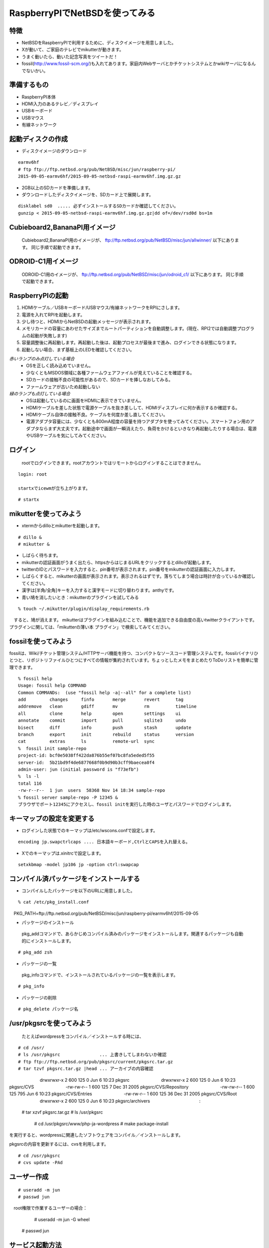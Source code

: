 .. 
 Copyright (c) 2013-5 Jun Ebihara All rights reserved.
 Redistribution and use in source and binary forms, with or without
 modification, are permitted provided that the following conditions
 are met:
 1. Redistributions of source code must retain the above copyright
    notice, this list of conditions and the following disclaimer.
 2. Redistributions in binary form must reproduce the above copyright
    notice, this list of conditions and the following disclaimer in the
    documentation and/or other materials provided with the distribution.
 THIS SOFTWARE IS PROVIDED BY THE AUTHOR ``AS IS'' AND ANY EXPRESS OR
 IMPLIED WARRANTIES, INCLUDING, BUT NOT LIMITED TO, THE IMPLIED WARRANTIES
 OF MERCHANTABILITY AND FITNESS FOR A PARTICULAR PURPOSE ARE DISCLAIMED.
 IN NO EVENT SHALL THE AUTHOR BE LIABLE FOR ANY DIRECT, INDIRECT,
 INCIDENTAL, SPECIAL, EXEMPLARY, OR CONSEQUENTIAL DAMAGES (INCLUDING, BUT
 NOT LIMITED TO, PROCUREMENT OF SUBSTITUTE GOODS OR SERVICES; LOSS OF USE,
 DATA, OR PROFITS; OR BUSINESS INTERRUPTION) HOWEVER CAUSED AND ON ANY
 THEORY OF LIABILITY, WHETHER IN CONTRACT, STRICT LIABILITY, OR TORT
 (INCLUDING NEGLIGENCE OR OTHERWISE) ARISING IN ANY WAY OUT OF THE USE OF
 THIS SOFTWARE, EVEN IF ADVISED OF THE POSSIBILITY OF SUCH DAMAGE.

 .. todo:: :1,$s/2015-09-05/2015-09-05/g
 .. todo:: :1,$s?2015/06/27?2015/06/27?g
 .. todo:: apache+php+mysql設定
 .. todo:: uim-pref-gtk
 .. todo:: webkit-gtk
 .. todo:: icewmの設定方法を書く
 .. todo:: btキーボード・マウス
 .. todo:: deforaos-* をテスト
 .. todo:: lang/ocamlをテスト
 .. todo:: lang/squeak
 .. todo:: www/wordpress
 .. todo:: puppetまたはansibleで設定する
 .. todo:: KOBO起動方法＆テスト
 .. todo:: beaglebone black テスト v7
 .. todo:: port-arm:2013/8/29 Radoslaw Kujawa
 .. todo:: For I2C consult the iic(4) man page, also see the i2cscan(8) utility and its source.
 .. todo:: For GPIO see gpio(4) man page.
 .. todo:: For SPI as far as I know there are no generic user-space components provided, besides support for SPI flashes.
 .. todo:: .build.sh -j -u -U -a earmv6hf -m evbarm iso-image

=================================
RaspberryPIでNetBSDを使ってみる
=================================

特徴
----

* NetBSDをRaspberryPIで利用するために、ディスクイメージを用意しました。
* Xが動いて、ご家庭のテレビでmikutterが動きます。
* うまく動いたら、動いた記念写真をツイートだ！
* fossil(http://www.fossil-scm.org/)も入れてあります。家庭内Webサーバとかチケットシステムとかwikiサーバになるんでないかい。

準備するもの
-------------
* RaspberryPI本体
* HDMI入力のあるテレビ／ディスプレイ
* USBキーボード
* USBマウス
* 有線ネットワーク

起動ディスクの作成
-------------------
* ディスクイメージのダウンロード

::

 earmv6hf 
 # ftp ftp://ftp.netbsd.org/pub/NetBSD/misc/jun/raspberry-pi/
 2015-09-05-earmv6hf/2015-09-05-netbsd-raspi-earmv6hf.img.gz.gz
 
* 2GB以上のSDカードを準備します。
* ダウンロードしたディスクイメージを、SDカード上で展開します。

::

	disklabel sd0  ..... 必ずインストールするSDカードか確認してください。
	gunzip < 2015-09-05-netbsd-raspi-earmv6hf.img.gz.gz|dd of=/dev/rsd0d bs=1m

Cubieboard2,BananaPI用イメージ
-------------------------------

 Cubieboard2,BananaPI用のイメージが、
 ftp://ftp.netbsd.org/pub/NetBSD/misc/jun/allwinner/ 以下にあります。
 同じ手順で起動できます。

ODROID-C1用イメージ
-------------------------------

 ODROID-C1用のイメージが、
 ftp://ftp.netbsd.org/pub/NetBSD/misc/jun/odroid_c1/ 以下にあります。
 同じ手順で起動できます。

RaspberryPIの起動
------------------
#. HDMIケーブル／USBキーボード/USBマウス/有線ネットワークをRPIにさします。
#. 電源を入れてRPIを起動します。
#. 少し待つと、HDMIからNetBSDの起動メッセージが表示されます。
#. メモリカードの容量にあわせたサイズまでルートパーティションを自動調整します。(現在、RPI2では自動調整プログラムの起動が失敗します)
#. 容量調整後に再起動します。再起動した後は、起動プロセスが最後まで進み、ログインできる状態になります。
#. 起動しない場合、まず基板上のLEDを確認してください。

*赤いランプのみ点灯している場合*
 - OSを正しく読み込めていません。
 - 少なくともMSDOS領域に各種ファームウェアファイルが見えていることを確認する。
 - SDカードの接触不良の可能性があるので、SDカードを挿しなおしてみる。
 - ファームウェアが古いため起動しない
*緑のランプも点灯している場合*
 - OSは起動しているのに画面をHDMIに表示できていません。
 - HDMIケーブルを差した状態で電源ケーブルを抜き差しして、HDMIディスプレイに何か表示するか確認する。
 - HDMIケーブル自体の接触不良。ケーブルを何度か差し直してください。
 - 電源アダプタ容量には、少なくとも800mA程度の容量を持つアダプタを使ってみてください。スマートフォン用のアダプタならまず大丈夫です。起動途中で画面が一瞬消えたり、負荷をかけるといきなり再起動したりする場合は、電源やUSBケーブルを気にしてみてください。

ログイン
---------
 rootでログインできます。rootアカウントではリモートからログインすることはできません。

::

 login: root

 startxでicewmが立ち上がります。

::

 # startx

mikutterを使ってみよう
----------------------
* xtermからdilloとmikutterを起動します。

::

	# dillo &
	# mikutter &

* しばらく待ちます。
* mikutterの認証画面がうまく出たら、httpsからはじまるURLをクリックするとdilloが起動します。
* twitterのIDとパスワードを入力すると、pin番号が表示されます。pin番号をmikutterの認証画面に入力します。
* しばらくすると、mikutterの画面が表示されます。表示されるはずです。落ちてしまう場合は時計が合っているか確認してください。
* 漢字は[半角/全角]キーを入力すると漢字モードに切り替わります。anthyです。
* 青い鳩を消したいとき：mikutterのプラグインを試してみる

::

% touch ~/.mikutter/plugin/display_requirements.rb

　すると、鳩が消えます。
mikutterはプラグインを組み込むことで、機能を追加できる自由度の高いtwitterクライアントです。プラグインに関しては、「mikutterの薄い本 プラグイン」で検索してみてください。

fossilを使ってみよう
----------------------
fossilは、Wiki/チケット管理システム/HTTPサーバ機能を持つ、コンパクトなソースコード管理システムです。fossilバイナリひとつと、リポジトリファイルひとつにすべての情報が集約されています。ちょっとしたメモをまとめたりToDoリストを簡単に管理できます。

::

 % fossil help
 Usage: fossil help COMMAND
 Common COMMANDs:  (use "fossil help -a|--all" for a complete list)
 add         changes     finfo       merge       revert      tag       
 addremove   clean       gdiff       mv          rm          timeline  
 all         clone       help        open        settings    ui        
 annotate    commit      import      pull        sqlite3     undo      
 bisect      diff        info        push        stash       update    
 branch      export      init        rebuild     status      version   
 cat         extras      ls          remote-url  sync      
 %  fossil init sample-repo
 project-id: bcf0e5038ff422da876b55ef07bc8fa5eded5f55
 server-id:  5b21bd9f4de6877668f0b9d90b3cff9baecea0f4
 admin-user: jun (initial password is "f73efb")
 %  ls -l 
 total 116
 -rw-r--r--  1 jun  users  58368 Nov 14 18:34 sample-repo
 % fossil server sample-repo -P 12345 &
 ブラウザでポート12345にアクセスし、fossil initを実行した時のユーザとパスワードでログインします。

キーマップの設定を変更する
--------------------------
* ログインした状態でのキーマップは/etc/wscons.confで設定します。

::

	encoding jp.swapctrlcaps .... 日本語キーボード,CtrlとCAPSを入れ替える。

* Xでのキーマップは.xinitrcで設定します。

::

	setxkbmap -model jp106 jp -option ctrl:swapcap


コンパイル済パッケージをインストールする
--------------------------------------------------
* コンパイルしたパッケージを以下のURLに用意しました。

::

 % cat /etc/pkg_install.conf
　PKG_PATH=ftp://ftp.netbsd.org/pub/NetBSD/misc/jun/raspberry-pi/earmv6hf/2015-09-05

* パッケージのインストール

 pkg_addコマンドで、あらかじめコンパイル済みのパッケージをインストールします。関連するパッケージも自動的にインストールします。

::

 # pkg_add zsh

* パッケージの一覧

 pkg_infoコマンドで、インストールされているパッケージの一覧を表示します。

::

	# pkg_info

* パッケージの削除

::

	# pkg_delete パッケージ名


/usr/pkgsrcを使ってみよう
--------------------------

 たとえばwordpressをコンパイル／インストールする時には、

::

       # cd /usr/
       # ls /usr/pkgsrc               ... 上書きしてしまわないか確認
       # ftp ftp://ftp.netbsd.org/pub/pkgsrc/current/pkgsrc.tar.gz
       # tar tzvf pkgsrc.tar.gz |head ... アーカイブの内容確認
　　　　　　　drwxrwxr-x  2 600      125            0 Jun  6 10:23 pkgsrc
　　　　　　　drwxrwxr-x  2 600      125            0 Jun  6 10:23 pkgsrc/CVS
　　　　　　　-rw-rw-r--  1 600      125            7 Dec 31  2005 pkgsrc/CVS/Repository
　　　　　　　-rw-rw-r--  1 600      125          795 Jun  6 10:23 pkgsrc/CVS/Entries
　　　　　　　-rw-rw-r--  1 600      125           36 Dec 31  2005 pkgsrc/CVS/Root
　　　　　　　drwxrwxr-x  2 600      125            0 Jun  6 10:23 pkgsrc/archivers
　　　　　　　　　　　:
       # tar xzvf pkgsrc.tar.gz　　　　　　　
       # ls /usr/pkgsrc
	# cd /usr/pkgsrc/www/php-ja-wordpress
	# make package-install

を実行すると、wordpressに関連したソフトウェアをコンパイル／インストールします。

pkgsrcの内容を更新するには、cvsを利用します。

::

  　　　　 # cd /usr/pkgsrc
       # cvs update -PAd

ユーザー作成
--------------

::

	# useradd -m jun
	# passwd jun
　root権限で作業するユーザーの場合：
	# useradd -m jun -G wheel
       # passwd jun

サービス起動方法
----------------
  /etc/rc.d以下にスクリプトがあります。dhcpクライアント(dhcpcd)を起動してみます。

::

 テスト起動：
   /etc/rc.d/dhcpcd onestart
 テスト停止：
   /etc/rc.d/dhcpcd onestop

 
正しく動作することが確認できたら/etc/rc.confに以下のとおり指定します。
   dhcpcd=YES
  /etc/rc.confでYESに指定したサービスは、マシン起動時に同時に起動します。

::

 起動:
   /etc/rc.d/dhcpcd start
 停止：
   /etc/rc.d/dhcpcd stop
 再起動：
  /etc/rc.d/dhcpcd restart

vnconfigでイメージ編集
------------------------

NetBSDの場合、vnconfigコマンドでイメージファイルの内容を参照できます。

::

 # vnconfig vnd0 2015-09-05-netbsd-raspi-earmv6hf.img.gz
 # vnconfig -l
 vnd0: /usr (/dev/wd0e) inode 53375639
 # disklabel vnd0
 　　 :
 8 partitions:
 #        size    offset     fstype [fsize bsize cpg/sgs]
 a:   3428352    385024     4.2BSD      0     0     0  # (Cyl.    188 -   1861)
 b:    262144    122880       swap                     # (Cyl.     60 -    187)
 c:   3690496    122880     unused      0     0        # (Cyl.     60 -   1861)
 d:   3813376         0     unused      0     0        # (Cyl.      0 -   1861)
 e:    114688      8192      MSDOS                     # (Cyl.      4 -     59)
 # mount_msdos /dev/vnd0e /mnt
 # ls /mnt
 LICENCE.broadcom    cmdline.txt         fixup_cd.dat        start.elf
 bootcode.bin        fixup.dat           kernel.img          start_cd.elf
 # cat /mnt/cmdline.txt
 root=ld0a console=fb
 #fb=1280x1024           # to select a mode, otherwise try EDID 
 #fb=disable             # to disable fb completely

 # umount /mnt
 # vnconfig -u vnd0

HDMIじゃなくシリアルコンソールで使うには
----------------------------------------
* MSDOS領域にある設定ファイルcmdline.txtの内容を変更してください。
https://raw.github.com/Evilpaul/RPi-config/master/config.txt

::

 ↓console=fbを消します。
 root=ld0a 
 #fb=1280x1024           # to select a mode, otherwise try EDID 
 #fb=disable             # to disable fb completely

起動ディスクを変えるには
------------------------
* MSDOS領域にある設定ファイルcmdline.txtの内容を変更してください。

::

 root=sd0a console=fb ←ld0をsd0にするとUSB接続したディスクから起動します
 #fb=1280x1024           # to select a mode, otherwise try EDID 
 #fb=disable             # to disable fb completely

最小構成のディスクイメージ
--------------------------
  NetBSD-currentのディスクイメージに関しては、以下の場所にあります。日付の部分は適宜読み替えてください。

::

 # ftp://nyftp.netbsd.org/pub/NetBSD-daily/HEAD/201502042230Z/evbarm-earmv6hf/binary/gzimg/rpi_inst.bin.gz
 # gunzip < rpi_inst.bin.gz |dd of=/dev/rsd3d bs=1m   .... sd3にコピー。

  RaspberryPIにsdカードを差して、起動すると、#　プロンプトが表示されます。
 # sysinst      .... NetBSDのインストールプログラムが起動します。

X11のインストール
------------------
 rpi.bin.gzからインストールした場合、Xは含まれていません。追加したい場合は、

　ftp://nyftp.netbsd.org/pub/NetBSD-daily/HEAD/201310161210Z/evbarm-earmv6hf/binary/sets/ 以下にあるtarファイルを展開します。tarで展開するときにpオプションをつけて、必要な権限が保たれるようにしてください。

::

 tar xzpvf xbase.tar.gz -C /     .... pをつける

クロスビルドの方法
------------------
* ソースファイル展開
* ./build.sh -U -m evbarm -a earmv6hf release
* earm{v[4567],}{hf,}{eb} earmv4hf
* http://mail-index.netbsd.org/tech-kern/2013/11/12/msg015933.html

.. csv-table::

 acorn26,armv2
 acorn32,armv3 armv4 (strongarm)
 cats shark netwinder, armv4 (strongarm)
 iyonix,armv5
 hpcarm,armv4 (strongarm) armv5.
 zaurus,armv5
 evbarm,armv5/6/7


外付けUSB端子
--------------
  NetBSDで利用できるUSBデバイスは利用できる（はずです)。電源の制約があるので、十分に電源を供給できる外付けUSBハブ経由で接続したほうが良いです。動作しているRPIにUSBデバイスを挿すと、電源の関係でRPIが再起動してしまう場合があります。その場合、電源を増強する基板を利用する方法もあります。

外付けSSD
--------------
 コンパイルには、サンディスク X110 Series SSD 64GB（読込 505MB/s、書込 445MB/s） SD6SB1M-064G-1022I　を外付けディスクケース経由で使っています。NFSが使える環境なら、NFSを使い、pkgsrcの展開をNFSサーバ側で実行する方法もあります。RPIにSSDを接続した場合、OSの種類と関係なく、RPI基板の個体差により、SSDが壊れる場合があるので十分注意してください。


液晶ディスプレイ
-----------------
  液晶キット( http://www.aitendo.com/page/28 )で表示できています。
aitendoの液晶キットはモデルチェンジした新型になっています。
On-Lap 1302でHDMI出力を確認できました。
HDMI-VGA変換ケーブルを利用する場合、MSDOS領域にある設定ファイルcmdline.txtで解像度を指定してください。

::

 https://twitter.com/oshimyja/status/399577939575963648
 とりあえずうちの1024x768の液晶の場合、 hdmi_group=2 hdmi_mode=16 の2行をconfig.txtに書いただけ。なんと単純。disable_borderはあってもなくても関係なし。


inode
-------
  inodeが足りない場合は、ファイルシステムを作り直してください。

	# newfs -n 500000 -b 4096 /dev/rvnd0a

bytebench
--------------
  おおしまさん(@oshimyja)がbytebenchの結果を測定してくれました。

 https://twitter.com/oshimyja/status/400306733035184129/photo/1
 https://twitter.com/oshimyja/status/400303304573341696/photo/1


壁紙
-----
  おおしまさん(@oshimyja)ありがとうございます。

::

  http://www.yagoto-urayama.jp/~oshimaya/netbsd/Proudly/2013/


--

パーティションサイズをSDカードに合わせる
-----------------------------------------
　2GB以上のSDカードを利用している場合、パーティションサイズをSDカードに合わせることができます。この手順はカードの内容が消えてしまう可能性もあるため、重要なデータはバックアップをとるようにしてください。
  手順は、http://wiki.netbsd.org/ports/evbarm/raspberry_pi/ のGrowing the root file-systemにあります。

シングルユーザでの起動
"""""""""""""""""""""
#. /etc/rc.confのrc_configured=YESをNOにして起動します。
#.  戻すときはmount / ;vi /etc/rc.conf　でNOをYESに変更してrebootします。

参考URL
--------
* http://wiki.netbsd.org/ports/evbarm/raspberry_pi/
* NetBSD Guide http://www.netbsd.org/docs/guide/en/
* NetBSD/RPiで遊ぶ(SDカードへの書き込み回数を気にしつつ)  http://hachulog.blogspot.jp/2013/03/netbsdrpisd.html
* http://www.raspberrypi.org/phpBB3/viewforum.php?f=86 NetBSDフォーラム
* http://www.raspberrypi.org/phpBB3/viewforum.php?f=82 日本語フォーラム

